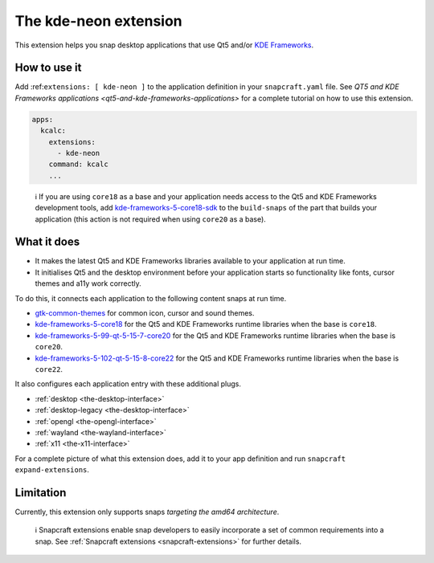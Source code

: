 .. 13752.md

.. _the-kde-neon-extension:

The kde-neon extension
======================

This extension helps you snap desktop applications that use Qt5 and/or `KDE Frameworks <https://kde.org/products/frameworks/>`__.

How to use it
-------------

Add :ref:``extensions: [ kde-neon ]`` to the application definition in your ``snapcraft.yaml`` file. See `QT5 and KDE Frameworks applications <qt5-and-kde-frameworks-applications>` for a complete tutorial on how to use this extension.

.. code:: yaml

   apps:
     kcalc:
       extensions:
         - kde-neon
       command: kcalc
       ...

..

   ℹ If you are using ``core18`` as a base and your application needs access to the Qt5 and KDE Frameworks development tools, add `kde-frameworks-5-core18-sdk <https://snapcraft.io/kde-frameworks-5-core18-sdk>`__ to the ``build-snaps`` of the part that builds your application (this action is not required when using ``core20`` as a base).

What it does
------------

-  It makes the latest Qt5 and KDE Frameworks libraries available to your application at run time.
-  It initialises Qt5 and the desktop environment before your application starts so functionality like fonts, cursor themes and a11y work correctly.

To do this, it connects each application to the following content snaps at run time.

-  `gtk-common-themes <https://snapcraft.io/gtk-common-themes>`__ for common icon, cursor and sound themes.
-  `kde-frameworks-5-core18 <https://snapcraft.io/kde-frameworks-5-core18>`__ for the Qt5 and KDE Frameworks runtime libraries when the base is ``core18``.
-  `kde-frameworks-5-99-qt-5-15-7-core20 <https://snapcraft.io/kde-frameworks-5-99-qt-5-15-7-core20>`__ for the Qt5 and KDE Frameworks runtime libraries when the base is ``core20``.
-  `kde-frameworks-5-102-qt-5-15-8-core22 <https://snapcraft.io/kde-frameworks-5-102-qt-5-15-8-core22>`__ for the Qt5 and KDE Frameworks runtime libraries when the base is ``core22``.

It also configures each application entry with these additional plugs.

-  :ref:`desktop <the-desktop-interface>`
-  :ref:`desktop-legacy <the-desktop-interface>`
-  :ref:`opengl <the-opengl-interface>`
-  :ref:`wayland <the-wayland-interface>`
-  :ref:`x11 <the-x11-interface>`

For a complete picture of what this extension does, add it to your app definition and run ``snapcraft expand-extensions``.

Limitation
----------

Currently, this extension only supports snaps *targeting the amd64 architecture*.

   ℹ Snapcraft extensions enable snap developers to easily incorporate a set of common requirements into a snap. See :ref:`Snapcraft extensions <snapcraft-extensions>` for further details.
